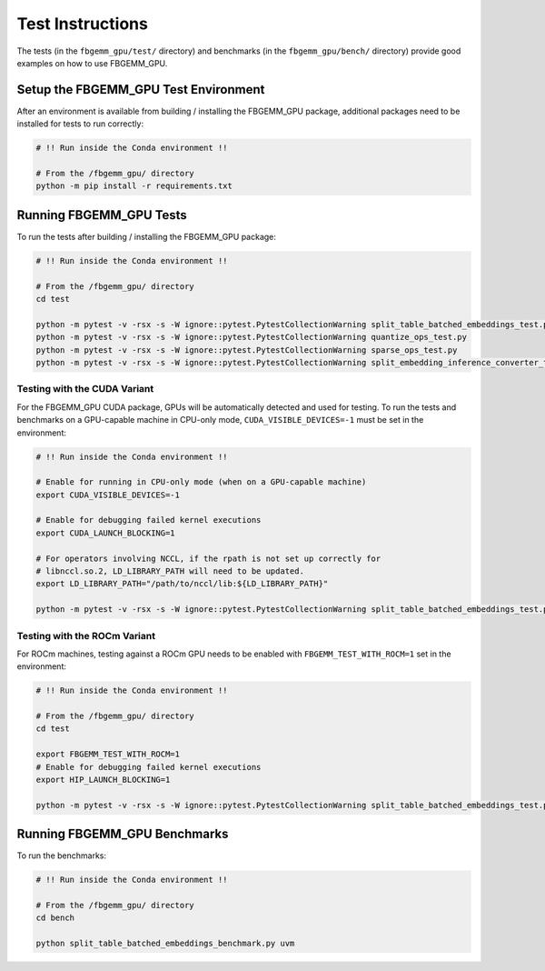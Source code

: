 Test Instructions
=================

The tests (in the ``fbgemm_gpu/test/`` directory) and benchmarks (in the
``fbgemm_gpu/bench/`` directory) provide good examples on how to use FBGEMM_GPU.

Setup the FBGEMM_GPU Test Environment
-------------------------------------

After an environment is available from building / installing the FBGEMM_GPU
package, additional packages need to be installed for tests to run correctly:

.. code:: sh

  # !! Run inside the Conda environment !!

  # From the /fbgemm_gpu/ directory
  python -m pip install -r requirements.txt

Running FBGEMM_GPU Tests
------------------------

To run the tests after building / installing the FBGEMM_GPU package:

.. code:: sh

  # !! Run inside the Conda environment !!

  # From the /fbgemm_gpu/ directory
  cd test

  python -m pytest -v -rsx -s -W ignore::pytest.PytestCollectionWarning split_table_batched_embeddings_test.py
  python -m pytest -v -rsx -s -W ignore::pytest.PytestCollectionWarning quantize_ops_test.py
  python -m pytest -v -rsx -s -W ignore::pytest.PytestCollectionWarning sparse_ops_test.py
  python -m pytest -v -rsx -s -W ignore::pytest.PytestCollectionWarning split_embedding_inference_converter_test.py

Testing with the CUDA Variant
~~~~~~~~~~~~~~~~~~~~~~~~~~~~~

For the FBGEMM_GPU CUDA package, GPUs will be automatically detected and
used for testing. To run the tests and benchmarks on a GPU-capable
machine in CPU-only mode, ``CUDA_VISIBLE_DEVICES=-1`` must be set in the
environment:

.. code:: sh

  # !! Run inside the Conda environment !!

  # Enable for running in CPU-only mode (when on a GPU-capable machine)
  export CUDA_VISIBLE_DEVICES=-1

  # Enable for debugging failed kernel executions
  export CUDA_LAUNCH_BLOCKING=1

  # For operators involving NCCL, if the rpath is not set up correctly for
  # libnccl.so.2, LD_LIBRARY_PATH will need to be updated.
  export LD_LIBRARY_PATH="/path/to/nccl/lib:${LD_LIBRARY_PATH}"

  python -m pytest -v -rsx -s -W ignore::pytest.PytestCollectionWarning split_table_batched_embeddings_test.py

Testing with the ROCm Variant
~~~~~~~~~~~~~~~~~~~~~~~~~~~~~

For ROCm machines, testing against a ROCm GPU needs to be enabled with
``FBGEMM_TEST_WITH_ROCM=1`` set in the environment:

.. code:: sh

  # !! Run inside the Conda environment !!

  # From the /fbgemm_gpu/ directory
  cd test

  export FBGEMM_TEST_WITH_ROCM=1
  # Enable for debugging failed kernel executions
  export HIP_LAUNCH_BLOCKING=1

  python -m pytest -v -rsx -s -W ignore::pytest.PytestCollectionWarning split_table_batched_embeddings_test.py

Running FBGEMM_GPU Benchmarks
-----------------------------

To run the benchmarks:

.. code:: sh

  # !! Run inside the Conda environment !!

  # From the /fbgemm_gpu/ directory
  cd bench

  python split_table_batched_embeddings_benchmark.py uvm
